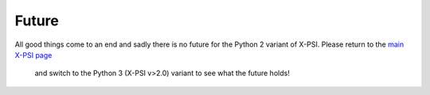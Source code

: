 .. _TODO:

Future
------

All good things come to an end and sadly there is no future for the Python 2 variant
of X-PSI.  Please return to the `main X-PSI page <https://xpsi-group.github.io/xpsi/>`_
 and switch to the Python 3 (X-PSI v>2.0) variant to see what the future holds! 

